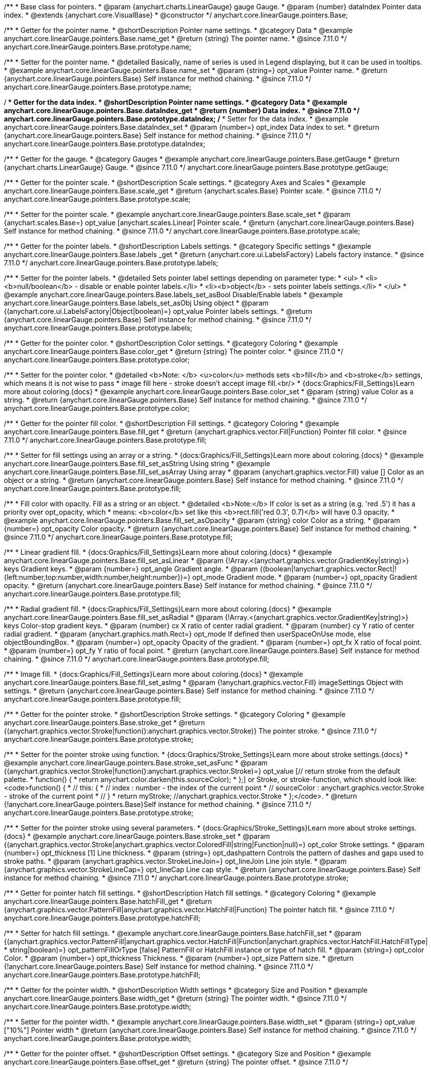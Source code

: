 /**
 * Base class for pointers.
 * @param {anychart.charts.LinearGauge} gauge Gauge.
 * @param {number} dataIndex Pointer data index.
 * @extends {anychart.core.VisualBase}
 * @constructor
 */
anychart.core.linearGauge.pointers.Base;

//----------------------------------------------------------------------------------------------------------------------
//
//  anychart.core.linearGauge.pointers.Base.prototype.name
//
//----------------------------------------------------------------------------------------------------------------------

/**
 * Getter for the pointer name.
 * @shortDescription Pointer name settings.
 * @category Data
 * @example anychart.core.linearGauge.pointers.Base.name_get
 * @return {string} The pointer name.
 * @since 7.11.0
 */
anychart.core.linearGauge.pointers.Base.prototype.name;

/**
 * Setter for the pointer name.
 * @detailed Basically, name of series is used in Legend displaying, but it can be used in tooltips.
 * @example anychart.core.linearGauge.pointers.Base.name_set
 * @param {string=} opt_value Pointer name.
 * @return {anychart.core.linearGauge.pointers.Base} Self instance for method chaining.
 * @since 7.11.0
 */
anychart.core.linearGauge.pointers.Base.prototype.name;

//----------------------------------------------------------------------------------------------------------------------
//
//  anychart.core.linearGauge.pointers.Base.prototype.dataIndex
//
//----------------------------------------------------------------------------------------------------------------------


/**
 * Getter for the data index.
 * @shortDescription Pointer name settings.
 * @category Data
 * @example anychart.core.linearGauge.pointers.Base.dataIndex_get
 * @return {number} Data index.
 * @since 7.11.0
 */
anychart.core.linearGauge.pointers.Base.prototype.dataIndex;
/**
 * Setter for the data index.
 * @example anychart.core.linearGauge.pointers.Base.dataIndex_set
 * @param {number=} opt_index Data index to set.
 * @return {anychart.core.linearGauge.pointers.Base} Self instance for method chaining.
 * @since 7.11.0
 */
anychart.core.linearGauge.pointers.Base.prototype.dataIndex;

//----------------------------------------------------------------------------------------------------------------------
//
//  anychart.core.linearGauge.pointers.Base.prototype.getGauge
//
//----------------------------------------------------------------------------------------------------------------------

/**
 * Getter for the gauge.
 * @category Gauges
 * @example anychart.core.linearGauge.pointers.Base.getGauge
 * @return {anychart.charts.LinearGauge} Gauge.
 * @since 7.11.0
 */
anychart.core.linearGauge.pointers.Base.prototype.getGauge;

//----------------------------------------------------------------------------------------------------------------------
//
//  anychart.core.linearGauge.pointers.Base.prototype.scale
//
//----------------------------------------------------------------------------------------------------------------------

/**
 * Getter for the pointer scale.
 * @shortDescription Scale settings.
 * @category Axes and Scales
 * @example anychart.core.linearGauge.pointers.Base.scale_get
 * @return {anychart.scales.Base} Pointer scale.
 * @since 7.11.0
 */
anychart.core.linearGauge.pointers.Base.prototype.scale;

/**
 * Setter for the pointer scale.
 * @example anychart.core.linearGauge.pointers.Base.scale_set
 * @param {anychart.scales.Base=} opt_value [anychart.scales.Linear] Pointer scale.
 * @return {anychart.core.linearGauge.pointers.Base} Self instance for method chaining.
 * @since 7.11.0
 */
anychart.core.linearGauge.pointers.Base.prototype.scale;

//----------------------------------------------------------------------------------------------------------------------
//
//  anychart.core.linearGauge.pointers.Base.prototype.label;
//
//----------------------------------------------------------------------------------------------------------------------

/**
 * Getter for the pointer labels.
 * @shortDescription Labels settings.
 * @category Specific settings
 * @example anychart.core.linearGauge.pointers.Base.labels  _get
 * @return {anychart.core.ui.LabelsFactory} Labels factory instance.
 * @since 7.11.0
 */
anychart.core.linearGauge.pointers.Base.prototype.labels;

/**
 * Setter for the pointer labels.
 * @detailed Sets pointer label settings depending on parameter type:
 * <ul>
 *   <li><b>null/boolean</b> - disable or enable pointer labels.</li>
 *   <li><b>object</b> - sets pointer labels settings.</li>
 * </ul>
 * @example anychart.core.linearGauge.pointers.Base.labels_set_asBool Disable/Enable labels
 * @example anychart.core.linearGauge.pointers.Base.labels_set_asObj Using object
 * @param {(anychart.core.ui.LabelsFactory|Object|boolean)=} opt_value Pointer labels settings.
 * @return {anychart.core.linearGauge.pointers.Base} Self instance for method chaining.
 * @since 7.11.0
 */
anychart.core.linearGauge.pointers.Base.prototype.labels;

//----------------------------------------------------------------------------------------------------------------------
//
//  anychart.core.linearGauge.pointers.Base.prototype.color
//
//----------------------------------------------------------------------------------------------------------------------

/**
 * Getter for the pointer color.
 * @shortDescription Color settings.
 * @category Coloring
 * @example anychart.core.linearGauge.pointers.Base.color_get
 * @return {string} The pointer color.
 * @since 7.11.0
 */
anychart.core.linearGauge.pointers.Base.prototype.color;

/**
 * Setter for the pointer color.
 * @detailed <b>Note: </b> <u>color</u> methods sets <b>fill</b> and <b>stroke</b> settings, which means it is not wise to pass
 * image fill here - stroke doesn't accept image fill.<br/>
 * {docs:Graphics/Fill_Settings}Learn more about coloring.{docs}
 * @example anychart.core.linearGauge.pointers.Base.color_set
 * @param {string} value Color as a string.
 * @return {anychart.core.linearGauge.pointers.Base} Self instance for method chaining.
 * @since 7.11.0
 */
anychart.core.linearGauge.pointers.Base.prototype.color;

//----------------------------------------------------------------------------------------------------------------------
//
//  anychart.core.linearGauge.pointers.Base.prototype.fill;
//
//----------------------------------------------------------------------------------------------------------------------


/**
 * Getter for the pointer fill color.
 * @shortDescription Fill settings.
 * @category Coloring
 * @example anychart.core.linearGauge.pointers.Base.fill_get
 * @return {anychart.graphics.vector.Fill|Function} Pointer fill color.
 * @since 7.11.0
 */
anychart.core.linearGauge.pointers.Base.prototype.fill;

/**
 * Setter for fill settings using an array or a string.
 * {docs:Graphics/Fill_Settings}Learn more about coloring.{docs}
 * @example anychart.core.linearGauge.pointers.Base.fill_set_asString Using string
 * @example anychart.core.linearGauge.pointers.Base.fill_set_asArray Using array
 * @param {anychart.graphics.vector.Fill} value [] Color as an object or a string.
 * @return {anychart.core.linearGauge.pointers.Base} Self instance for method chaining.
 * @since 7.11.0
 */
anychart.core.linearGauge.pointers.Base.prototype.fill;

/**
 * Fill color with opacity. Fill as a string or an object.
 * @detailed <b>Note:</b> If color is set as a string (e.g. 'red .5') it has a priority over opt_opacity, which
 * means: <b>color</b> set like this <b>rect.fill('red 0.3', 0.7)</b> will have 0.3 opacity.
 * @example anychart.core.linearGauge.pointers.Base.fill_set_asOpacity
 * @param {string} color Color as a string.
 * @param {number=} opt_opacity Color opacity.
 * @return {anychart.core.linearGauge.pointers.Base} Self instance for method chaining.
 * @since 7.11.0
 */
anychart.core.linearGauge.pointers.Base.prototype.fill;

/**
 * Linear gradient fill.
 * {docs:Graphics/Fill_Settings}Learn more about coloring.{docs}
 * @example anychart.core.linearGauge.pointers.Base.fill_set_asLinear
 * @param {!Array.<(anychart.graphics.vector.GradientKey|string)>} keys Gradient keys.
 * @param {number=} opt_angle Gradient angle.
 * @param {(boolean|!anychart.graphics.vector.Rect|!{left:number,top:number,width:number,height:number})=} opt_mode Gradient mode.
 * @param {number=} opt_opacity Gradient opacity.
 * @return {anychart.core.linearGauge.pointers.Base} Self instance for method chaining.
 * @since 7.11.0
 */
anychart.core.linearGauge.pointers.Base.prototype.fill;

/**
 * Radial gradient fill.
 * {docs:Graphics/Fill_Settings}Learn more about coloring.{docs}
 * @example anychart.core.linearGauge.pointers.Base.fill_set_asRadial
 * @param {!Array.<(anychart.graphics.vector.GradientKey|string)>} keys Color-stop gradient keys.
 * @param {number} cx X ratio of center radial gradient.
 * @param {number} cy Y ratio of center radial gradient.
 * @param {anychart.graphics.math.Rect=} opt_mode If defined then userSpaceOnUse mode, else objectBoundingBox.
 * @param {number=} opt_opacity Opacity of the gradient.
 * @param {number=} opt_fx X ratio of focal point.
 * @param {number=} opt_fy Y ratio of focal point.
 * @return {anychart.core.linearGauge.pointers.Base} Self instance for method chaining.
 * @since 7.11.0
 */
anychart.core.linearGauge.pointers.Base.prototype.fill;

/**
 * Image fill.
 * {docs:Graphics/Fill_Settings}Learn more about coloring.{docs}
 * @example anychart.core.linearGauge.pointers.Base.fill_set_asImg
 * @param {!anychart.graphics.vector.Fill} imageSettings Object with settings.
 * @return {anychart.core.linearGauge.pointers.Base} Self instance for method chaining.
 * @since 7.11.0
 */
anychart.core.linearGauge.pointers.Base.prototype.fill;

//----------------------------------------------------------------------------------------------------------------------
//
//  anychart.core.linearGauge.pointers.Base.prototype.stroke
//
//----------------------------------------------------------------------------------------------------------------------

/**
 * Getter for the pointer stroke.
 * @shortDescription Stroke settings.
 * @category Coloring
 * @example anychart.core.linearGauge.pointers.Base.stroke_get
 * @return {(anychart.graphics.vector.Stroke|function():anychart.graphics.vector.Stroke)} The pointer stroke.
 * @since 7.11.0
 */
anychart.core.linearGauge.pointers.Base.prototype.stroke;

/**
 * Setter for the pointer stroke using function.
 * {docs:Graphics/Stroke_Settings}Learn more about stroke settings.{docs}
 * @example anychart.core.linearGauge.pointers.Base.stroke_set_asFunc
 * @param {(anychart.graphics.vector.Stroke|function():anychart.graphics.vector.Stroke)=} opt_value [// return stroke from the default palette.
 * function() {
 *   return anychart.color.darken(this.sourceColor);
 * };] or Stroke, or stroke-function, which should look like:<code>function() {
 *  //  this: {
 *  //  index : number  - the index of the current point
 *  //  sourceColor : anychart.graphics.vector.Stroke - stroke of the current point
 *  // }
 *  return myStroke; //anychart.graphics.vector.Stroke
 * };</code>.
 * @return {!anychart.core.linearGauge.pointers.Base}Self instance for method chaining.
 * @since 7.11.0
 */
anychart.core.linearGauge.pointers.Base.prototype.stroke;

/**
 * Setter for the  pointer stroke using several parameters.
 * {docs:Graphics/Stroke_Settings}Learn more about stroke settings.{docs}
 * @example anychart.core.linearGauge.pointers.Base.stroke_set
 * @param {(anychart.graphics.vector.Stroke|anychart.graphics.vector.ColoredFill|string|Function|null)=} opt_color Stroke settings.
 * @param {number=} opt_thickness [1] Line thickness.
 * @param {string=} opt_dashpattern Controls the pattern of dashes and gaps used to stroke paths.
 * @param {anychart.graphics.vector.StrokeLineJoin=} opt_lineJoin Line join style.
 * @param {anychart.graphics.vector.StrokeLineCap=} opt_lineCap Line cap style.
 * @return {anychart.core.linearGauge.pointers.Base} Self instance for method chaining.
 * @since 7.11.0
 */
anychart.core.linearGauge.pointers.Base.prototype.stroke;

//----------------------------------------------------------------------------------------------------------------------
//
//  anychart.core.linearGauge.pointers.Base.prototype.hatchFill
//
//----------------------------------------------------------------------------------------------------------------------

/**
 * Getter for pointer hatch fill settings.
 * @shortDescription Hatch fill settings.
 * @category Coloring
 * @example anychart.core.linearGauge.pointers.Base.hatchFill_get
 * @return {anychart.graphics.vector.PatternFill|anychart.graphics.vector.HatchFill|Function} The pointer hatch fill.
 * @since 7.11.0
 */
anychart.core.linearGauge.pointers.Base.prototype.hatchFill;

/**
 * Setter for hatch fill settings.
 * @example anychart.core.linearGauge.pointers.Base.hatchFill_set
 * @param {(anychart.graphics.vector.PatternFill|anychart.graphics.vector.HatchFill|Function|anychart.graphics.vector.HatchFill.HatchFillType|
 * string|boolean)=} opt_patternFillOrType [false] PatternFill or HatchFill instance or type of hatch fill.
 * @param {string=} opt_color Color.
 * @param {number=} opt_thickness Thickness.
 * @param {number=} opt_size Pattern size.
 * @return {!anychart.core.linearGauge.pointers.Base} Self instance for method chaining.
 * @since 7.11.0
 */
anychart.core.linearGauge.pointers.Base.prototype.hatchFill;

//----------------------------------------------------------------------------------------------------------------------
//
//  anychart.core.linearGauge.pointers.Base.prototype.width
//
//----------------------------------------------------------------------------------------------------------------------

/**
 * Getter for the pointer width.
 * @shortDescription Width settings
 * @category Size and Position
 * @example anychart.core.linearGauge.pointers.Base.width_get
 * @return {string} The pointer width.
 * @since 7.11.0
 */
anychart.core.linearGauge.pointers.Base.prototype.width;

/**
 * Setter for the pointer width.
 * @example anychart.core.linearGauge.pointers.Base.width_set
 * @param {string=} opt_value ["10%"] Pointer width
 * @return {anychart.core.linearGauge.pointers.Base} Self instance for method chaining.
 * @since 7.11.0
 */
anychart.core.linearGauge.pointers.Base.prototype.width;

//----------------------------------------------------------------------------------------------------------------------
//
//  anychart.core.linearGauge.pointers.Base.prototype.offset
//
//----------------------------------------------------------------------------------------------------------------------

/**
 * Getter for the pointer offset.
 * @shortDescription Offset settings.
 * @category Size and Position
 * @example anychart.core.linearGauge.pointers.Base.offset_get
 * @return {string} The pointer offset.
 * @since 7.11.0
 */
anychart.core.linearGauge.pointers.Base.prototype.offset;

/**
 * Setter for the pointer offset.
 * @example anychart.core.linearGauge.pointers.Base.offset_set
 * @param {string=} opt_value Percent offset.
 * @return {anychart.core.linearGauge.pointers.Base} Self instance for method chaining.
 * @since 7.11.0
 */
anychart.core.linearGauge.pointers.Base.prototype.offset;

//----------------------------------------------------------------------------------------------------------------------
//
//  anychart.core.linearGauge.pointers.Base.prototype.legendItem
//
//----------------------------------------------------------------------------------------------------------------------

/**
 * Getter for the legend item settings.
 * @shortDescription Legend item settings.
 * @category Specific settings
 * @example anychart.core.linearGauge.pointers.Base.legendItem_get
 * @return {anychart.core.utils.LegendItemSettings} Legend item settings.
 * @since 7.11.0
 */
anychart.core.linearGauge.pointers.Base.prototype.legendItem;


/**
 * Setter for the legend item settings.
 * @example anychart.core.linearGauge.pointers.Base.legendItem_set
 * @param {(Object)=} opt_value Legend item settings object.
 * @return {anychart.core.linearGauge.pointers.Base} Self instance for method chaining.
 * @since 7.11.0
 */
anychart.core.linearGauge.pointers.Base.prototype.legendItem;

//----------------------------------------------------------------------------------------------------------------------
//
//  anychart.core.linearGauge.pointers.Base.prototype.unhover
//
//----------------------------------------------------------------------------------------------------------------------

/**
 * Removes hover from the pointer.
 * @category Interactivity
 * @detailed Note: Works only after {@link anychart.charts.LinearGauge#draw} is called.
 * @example anychart.core.linearGauge.pointers.Base.unhover
 * @return {anychart.core.linearGauge.pointers.Base} Self instance for method chaining.
 * @since 7.11.0
 */
anychart.core.linearGauge.pointers.Base.prototype.unhover;

//----------------------------------------------------------------------------------------------------------------------
//
//  anychart.core.linearGauge.pointers.Base.prototype.hover
//
//----------------------------------------------------------------------------------------------------------------------

/**
 * Hovers a pointer.
 * @category Interactivity
 * @detailed Note: Works only after {@link anychart.charts.LinearGauge#draw} is called.
 * @example anychart.core.linearGauge.pointers.Base.hover
 * @return {anychart.core.linearGauge.pointers.Base} Self instance for method chaining.
 * @since 7.11.0
 */
anychart.core.linearGauge.pointers.Base.prototype.hover;

//----------------------------------------------------------------------------------------------------------------------
//
//  anychart.core.linearGauge.pointers.Base.prototype.unselect
//
//----------------------------------------------------------------------------------------------------------------------

/**
 * Deselects a pointer.
 * @category Interactivity
 * @detailed Note: Works only after {@link anychart.charts.LinearGauge#draw} is called.
 * @example anychart.core.linearGauge.pointers.Base.unselect
 * @return {anychart.core.linearGauge.pointers.Base} Self instance for method chaining.
 * @since 7.11.0
 */
anychart.core.linearGauge.pointers.Base.prototype.unselect;

//----------------------------------------------------------------------------------------------------------------------
//
//  anychart.core.linearGauge.pointers.Base.prototype.select
//
//----------------------------------------------------------------------------------------------------------------------

/**
 * Selects a pointer.
 * @category Interactivity
 * @example anychart.core.linearGauge.pointers.Base.select
 * @param {anychart.core.MouseEvent=} opt_event Event that initiate point selecting.
 * @return {anychart.core.linearGauge.pointers.Base} Self instance for method chaining.
 * @since 7.11.0
 */
anychart.core.linearGauge.pointers.Base.prototype.select;


//----------------------------------------------------------------------------------------------------------------------
//
//  anychart.core.linearGauge.pointers.Base.prototype.normal
//
//----------------------------------------------------------------------------------------------------------------------

/**
 * Getter for normal state settings.
 * @shortDescription Normal state settings.
 * @category Interactivity
 * @example anychart.core.linearGauge.pointers.Base.normal_get
 * @return {anychart.core.StateSettings} Normal state settings.
 * @since 8.0.0
 */
anychart.core.linearGauge.pointers.Base.prototype.normal;

/**
 * Setter for normal state settings.
 * @example anychart.core.linearGauge.pointers.Base.normal_set
 * @param {!Object=} opt_value State settings to set.
 * @return {anychart.core.linearGauge.pointers.Base} Self instance for method chaining.
 * @since 8.0.0
 */
anychart.core.linearGauge.pointers.Base.prototype.normal;

//----------------------------------------------------------------------------------------------------------------------
//
//  anychart.core.linearGauge.pointers.Base.prototype.hovered
//
//----------------------------------------------------------------------------------------------------------------------

/**
 * Getter for hovered state settings.
 * @shortDescription Hovered state settings.
 * @category Interactivity
 * @example anychart.core.linearGauge.pointers.Base.hovered_get
 * @return {anychart.core.StateSettings} Hovered state settings
 * @since 8.0.0
 */
anychart.core.linearGauge.pointers.Base.prototype.hovered;

/**
 * Setter for hovered state settings.
 * @example anychart.core.linearGauge.pointers.Base.hovered_set
 * @param {!Object=} opt_value State settings to set.
 * @return {anychart.core.linearGauge.pointers.Base} Self instance for method chaining.
 * @since 8.0.0
 */
anychart.core.linearGauge.pointers.Base.prototype.hovered;

//----------------------------------------------------------------------------------------------------------------------
//
//  anychart.core.linearGauge.pointers.Base.prototype.selected
//
//----------------------------------------------------------------------------------------------------------------------

/**
 * Getter for selected state settings.
 * @shortDescription Selected state settings.
 * @category Interactivity
 * @example anychart.core.linearGauge.pointers.Base.selected_get
 * @return {anychart.core.StateSettings} Selected state settings
 * @since 8.0.0
 */
anychart.core.linearGauge.pointers.Base.prototype.selected;

/**
 * Setter for selected state settings.
 * @example anychart.core.linearGauge.pointers.Base.selected_set
 * @param {!Object=} opt_value State settings to set.
 * @return {anychart.core.linearGauge.pointers.Base} Self instance for method chaining.
 * @since 8.0.0
 */
anychart.core.linearGauge.pointers.Base.prototype.selected;
